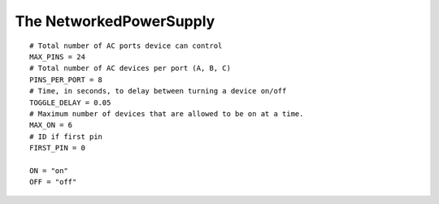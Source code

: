 The NetworkedPowerSupply
========================

::

    # Total number of AC ports device can control
    MAX_PINS = 24
    # Total number of AC devices per port (A, B, C)
    PINS_PER_PORT = 8
    # Time, in seconds, to delay between turning a device on/off
    TOGGLE_DELAY = 0.05
    # Maximum number of devices that are allowed to be on at a time.
    MAX_ON = 6
    # ID if first pin
    FIRST_PIN = 0
    
    ON = "on"
    OFF = "off"
    
    



.. uml::

   BaseClass <|-- NetworkedPowerSupply

.. module:: apetools.affectors.elexol.networkedpowersupply
.. autosummary::
   :toctree: api

   NetworkedPowerSupply
   NetworkedPowerSupply.turn_switch
   NetworkedPowerSupply.check_switch_is
   NetworkedPowerSupply.attempts
   NetworkedPowerSupply.pins
   NetworkedPowerSupply.pins_per_port
   NetworkedPowerSupply.elexol
   NetworkedPowerSupply.port_status
   NetworkedPowerSupply.set_port_status
   NetworkedPowerSupply.switch_is_on
   NetworkedPowerSupply.switch_is_off
   NetworkedPowerSupply.switches_on
   NetworkedPowerSupply.turn_on_switches
   NetworkedPowerSupply.turn_off_switches
   NetworkedPowerSupply.toggle_switch
   NetworkedPowerSupply.turn_on
   NetworkedPowerSupply.turn_off
   NetworkedPowerSupply.all_off_except
   

